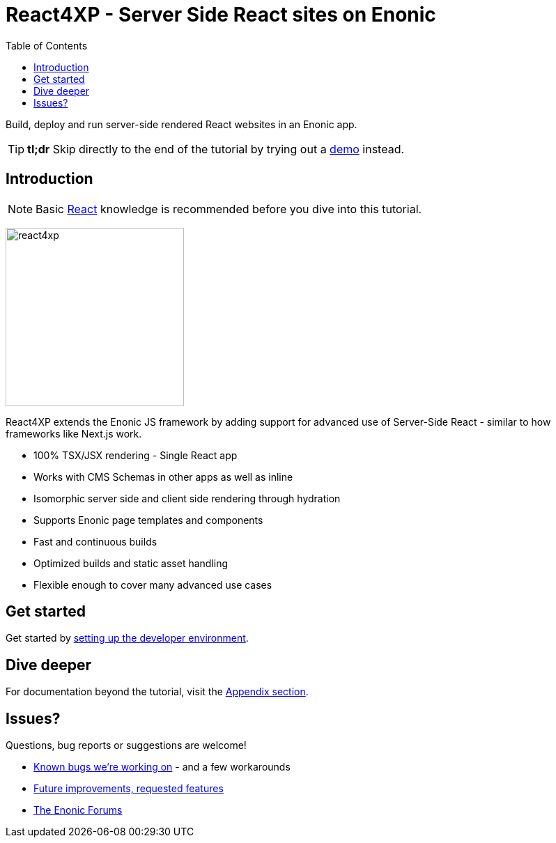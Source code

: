 = React4XP - Server Side React sites on Enonic
:toc: right
:imagesdir: media/

Build, deploy and run server-side rendered React websites in an Enonic app.

[TIP]
====
*tl;dr* Skip directly to the end of the tutorial by trying out a <<demo#, demo>> instead.
====

== Introduction

[NOTE]
====
Basic https://reactjs.org/tutorial/tutorial.html[React] knowledge is recommended before you dive into this tutorial.
====

image:react4xp.svg[title="React4xp logo",width=256px]

React4XP extends the Enonic JS framework by adding support for advanced use of Server-Side React - similar to how frameworks like Next.js work.

* 100% TSX/JSX rendering - Single React app
* Works with CMS Schemas in other apps as well as inline 
* Isomorphic server side and client side rendering through hydration
* Supports Enonic page templates and components
* Fast and continuous builds
* Optimized builds and static asset handling
* Flexible enough to cover many advanced use cases             

== Get started

Get started by <<setup#, setting up the developer environment>>.

== Dive deeper
For documentation beyond the tutorial, visit the <<appendix#, Appendix section>>.

== Issues?
Questions, bug reports or suggestions are welcome!

- link:https://github.com/enonic/lib-react4xp/issues?q=is%3Aissue+is%3Aopen+label%3Abug[Known bugs we're working on] - and a few workarounds
- link:https://github.com/enonic/lib-react4xp/issues?q=is%3Aissue+is%3Aopen+label%3Aenhancement[Future improvements, requested features]
- link:https://discuss.enonic.com[The Enonic Forums]
